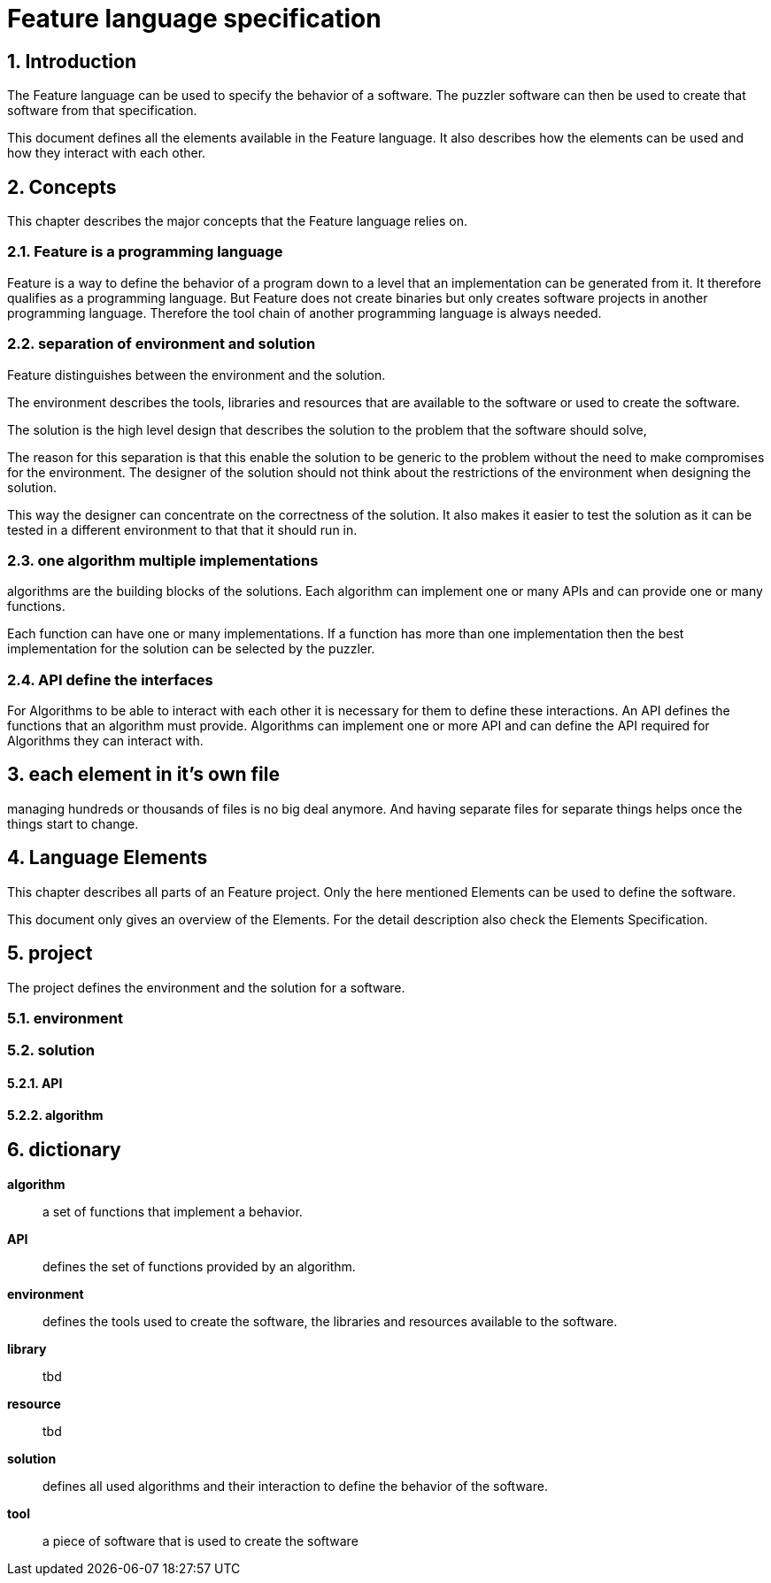 Feature language specification
==============================

:toc:
:numbered:
:showcomments:

== Introduction
The Feature language can be used to specify the behavior of a software. The puzzler software can then be used to create that software from that specification.

This document defines all the elements available in the Feature language. It also describes how the elements can be used and how they interact with each other.

== Concepts
This chapter describes the major concepts that the Feature language relies on.


=== Feature is a programming language
Feature is a way to define the behavior of a program down to a level that an implementation can be generated from it. It therefore qualifies as a programming language.
But Feature does not create binaries but only creates software projects in another programming language. Therefore the tool chain of another programming language is always needed.

=== separation of environment and solution
Feature distinguishes between the environment and the solution.

The environment describes the tools, libraries and resources that are available to the software or used to create the software.

The solution is the high level design that describes the solution to the problem that the software should solve,

The reason for this separation is that this enable the solution to be generic to the problem without the need to make compromises for the environment. The designer of the solution should not think about the restrictions of the environment when designing the solution.

This way the designer can concentrate on the correctness of the solution. It also makes it easier to test the solution as it can be tested in a different environment to that that it should run in.

=== one algorithm multiple implementations
algorithms are the building blocks of the solutions. Each algorithm can implement one or many APIs and can provide one or many functions.

Each function can have one or many implementations. If a function has more than one implementation then the best implementation for the solution can be selected by the puzzler.

=== API define the interfaces
For Algorithms to be able to interact with each other it is necessary for them to define these interactions. An API defines the functions that an algorithm must provide. Algorithms can implement one or more API and can define the API required for Algorithms they can interact with.

== each element in it's own file
managing hundreds or thousands of files is no big deal anymore. And having separate files for separate things helps once the things start to change.

== Language Elements
This chapter describes all parts of an Feature project. Only the here mentioned Elements can be used to define the software.

This document only gives an overview of the Elements. For the detail description also check the Elements Specification.


== project
The project defines the environment and the solution for a software.

=== environment

=== solution

==== API

==== algorithm



== dictionary

*algorithm* ::
a set of functions that implement a behavior.

*API* ::
defines the set of functions provided by an algorithm.

*environment* ::
defines the tools used to create the software, the libraries and resources available to the software.

*library*::
tbd

*resource*::
tbd

*solution* ::
defines all used algorithms and their interaction to define the behavior of the software.

*tool* ::
a piece of software that is used to create the software

// end of file
